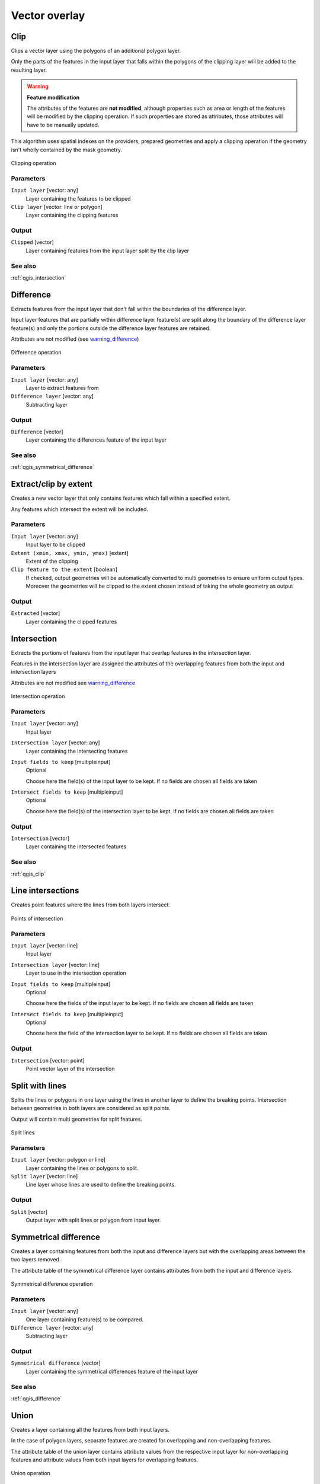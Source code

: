 .. only:: html

   |updatedisclaimer|

Vector overlay
==============

.. only:: html

   .. contents::
      :local:
      :depth: 1


.. _qgis_clip:

Clip
----
Clips a vector layer using the polygons of an additional polygon layer.

Only the parts of the features in the input layer that falls within the polygons
of the clipping layer will be added to the resulting layer.

.. _warning_difference:

.. warning:: **Feature modification**

  The attributes of the features are **not modified**, although properties
  such as area or length of the features will be modified by the clipping operation.
  If such properties are stored as attributes, those attributes will have to be
  manually updated.

This algorithm uses spatial indexes on the providers, prepared geometries and
apply a clipping operation if the geometry isn't wholly contained by the
mask geometry.

.. figure:: /static/user_manual/processing_algs/qgis/clip.png
  :align: center

  Clipping operation


Parameters
..........
``Input layer`` [vector: any]
  Layer containing the features to be clipped

``Clip layer`` [vector: line or polygon]
  Layer containing the clipping features

Output
......

``Clipped`` [vector]
  Layer containing features from the input layer split by the clip layer

See also
........
:ref:`qgis_intersection`


.. _qgis_difference:

Difference
----------
Extracts features from the input layer that don't fall within the boundaries of
the difference layer.

Input layer features that are partially within difference layer feature(s) are
split along the boundary of the difference layer feature(s) and only the portions
outside the difference layer features are retained.

Attributes are not modified (see warning_difference_)

.. figure:: /static/user_manual/processing_algs/qgis/difference.png
  :align: center

  Difference operation

Parameters
..........

``Input layer`` [vector: any]
  Layer to extract features from

``Difference layer`` [vector: any]
  Subtracting layer

Output
......

``Difference`` [vector]
  Layer containing the differences feature of the input layer

See also
........
:ref:`qgis_symmetrical_difference`


.. _qgis_extract_by_extent:

Extract/clip by extent
----------------------
Creates a new vector layer that only contains features which fall within a specified
extent.

Any features which intersect the extent will be included.

Parameters
..........

``Input layer`` [vector: any]
  Input layer to be clipped

``Extent (xmin, xmax, ymin, ymax)`` [extent]
  Extent of the clipping

``Clip feature to the extent`` [boolean]
  If checked, output geometries will be automatically converted to multi geometries
  to ensure uniform output types. Moreover the geometries will be clipped to the
  extent chosen instead of taking the whole geometry as output

Output
......

``Extracted`` [vector]
  Layer containing the clipped features


.. _qgis_intersection:

Intersection
------------
Extracts the portions of features from the input layer that overlap features in the intersection layer.

Features in the intersection layer are assigned the attributes of the overlapping
features from both the input and intersection layers

Attributes are not modified see warning_difference_

.. figure:: /static/user_manual/processing_algs/qgis/intersection.png
  :align: center

  Intersection operation

Parameters
..........

``Input layer`` [vector: any]
  Input layer

``Intersection layer`` [vector: any]
  Layer containing the intersecting features

``Input fields to keep`` [multipleinput]
  Optional

  Choose here the field(s) of the input layer to be kept. If no fields are chosen
  all fields are taken

``Intersect fields to keep`` [multipleinput]
  Optional

  Choose here the field(s) of the intersection layer to be kept. If no fields are
  chosen all fields are taken

Output
......

``Intersection`` [vector]
  Layer containing the intersected features

See also
........
:ref:`qgis_clip`


.. _qgis_line_intersection:

Line intersections
------------------
Creates point features where the lines from both layers intersect.


.. figure:: /static/user_manual/processing_algs/qgis/line_intersection.png
  :align: center

  Points of intersection


Parameters
..........

``Input layer`` [vector: line]
  Input layer

``Intersection layer`` [vector: line]
  Layer to use in the intersection operation

``Input fields to keep`` [multipleinput]
  Optional

  Choose here the fields of the input layer to be kept. If no fields are chosen
  all fields are taken

``Intersect fields to keep`` [multipleinput]
  Optional

  Choose here the field of the intersection layer to be kept. If no fields are
  chosen all fields are taken

Output
......

``Intersection`` [vector: point]
  Point vector layer of the intersection


.. _qgis_split_with_lines:

Split with lines
----------------
Splits the lines or polygons in one layer using the lines in another layer to
define the breaking points. Intersection between geometries in both layers are
considered as split points.

Output will contain multi geometries for split features.

.. figure:: /static/user_manual/processing_algs/qgis/split_with_lines.png
  :align: center

  Split lines

Parameters
..........

``Input layer`` [vector: polygon or line]
  Layer containing the lines or polygons to split.

``Split layer`` [vector: line]
  Line layer whose lines are used to define the breaking points.

Output
......

``Split`` [vector]
  Output layer with split lines or polygon from input layer.


.. _qgis_symmetrical_difference:

Symmetrical difference
-----------------------
Creates a layer containing features from both the input and difference layers but
with the overlapping areas between the two layers removed.

The attribute table of the symmetrical difference layer contains attributes from
both the input and difference layers.

.. figure:: /static/user_manual/processing_algs/qgis/symmetrical_difference.png
  :align: center

  Symmetrical difference operation

Parameters
..........

``Input layer`` [vector: any]
  One layer containing feature(s) to be compared.

``Difference layer`` [vector: any]
  Subtracting layer

Output
......

``Symmetrical difference`` [vector]
  Layer containing the symmetrical differences feature of the input layer

See also
........
:ref:`qgis_difference`


.. _qgis_union:

Union
-----
Creates a layer containing all the features from both input layers.

In the case of polygon layers, separate features are created for overlapping and
non-overlapping features.

The attribute table of the union layer contains attribute values from the respective
input layer for non-overlapping features and attribute values from both input
layers for overlapping features.


.. figure:: /static/user_manual/processing_algs/qgis/union.png
  :align: center

  Union operation


Parameters
..........

``Input layer`` [vector: any]
  Input vector layer

``Union layer`` [vector: any]
  Layer that will be combined to the first one

Output
......

``Union`` [vector]
  Layer containing the union of the layers
